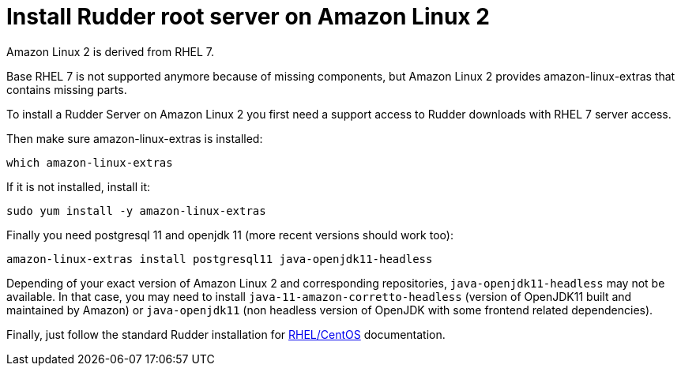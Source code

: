 = Install Rudder root server on Amazon Linux 2

Amazon Linux 2 is derived from RHEL 7.

Base RHEL 7 is not supported anymore because of missing components, but Amazon Linux 2
provides amazon-linux-extras that contains missing parts.

To install a Rudder Server on Amazon Linux 2 you first need a support access to
Rudder downloads with RHEL 7 server access.

Then make sure amazon-linux-extras is installed:

----

which amazon-linux-extras

----

If it is not installed, install it:

----

sudo yum install -y amazon-linux-extras

----

Finally you need postgresql 11 and openjdk 11 (more recent versions should work too):

----

amazon-linux-extras install postgresql11 java-openjdk11-headless

----

Depending of your exact version of Amazon Linux 2 and corresponding repositories, `java-openjdk11-headless`
may not be available. In that case, you may need to install `java-11-amazon-corretto-headless` (version
of OpenJDK11 built and maintained by Amazon) or `java-openjdk11` (non headless version of OpenJDK with some
frontend related dependencies).

Finally, just follow the standard Rudder installation for xref:installation:server/rhel.adoc[RHEL/CentOS] documentation.
